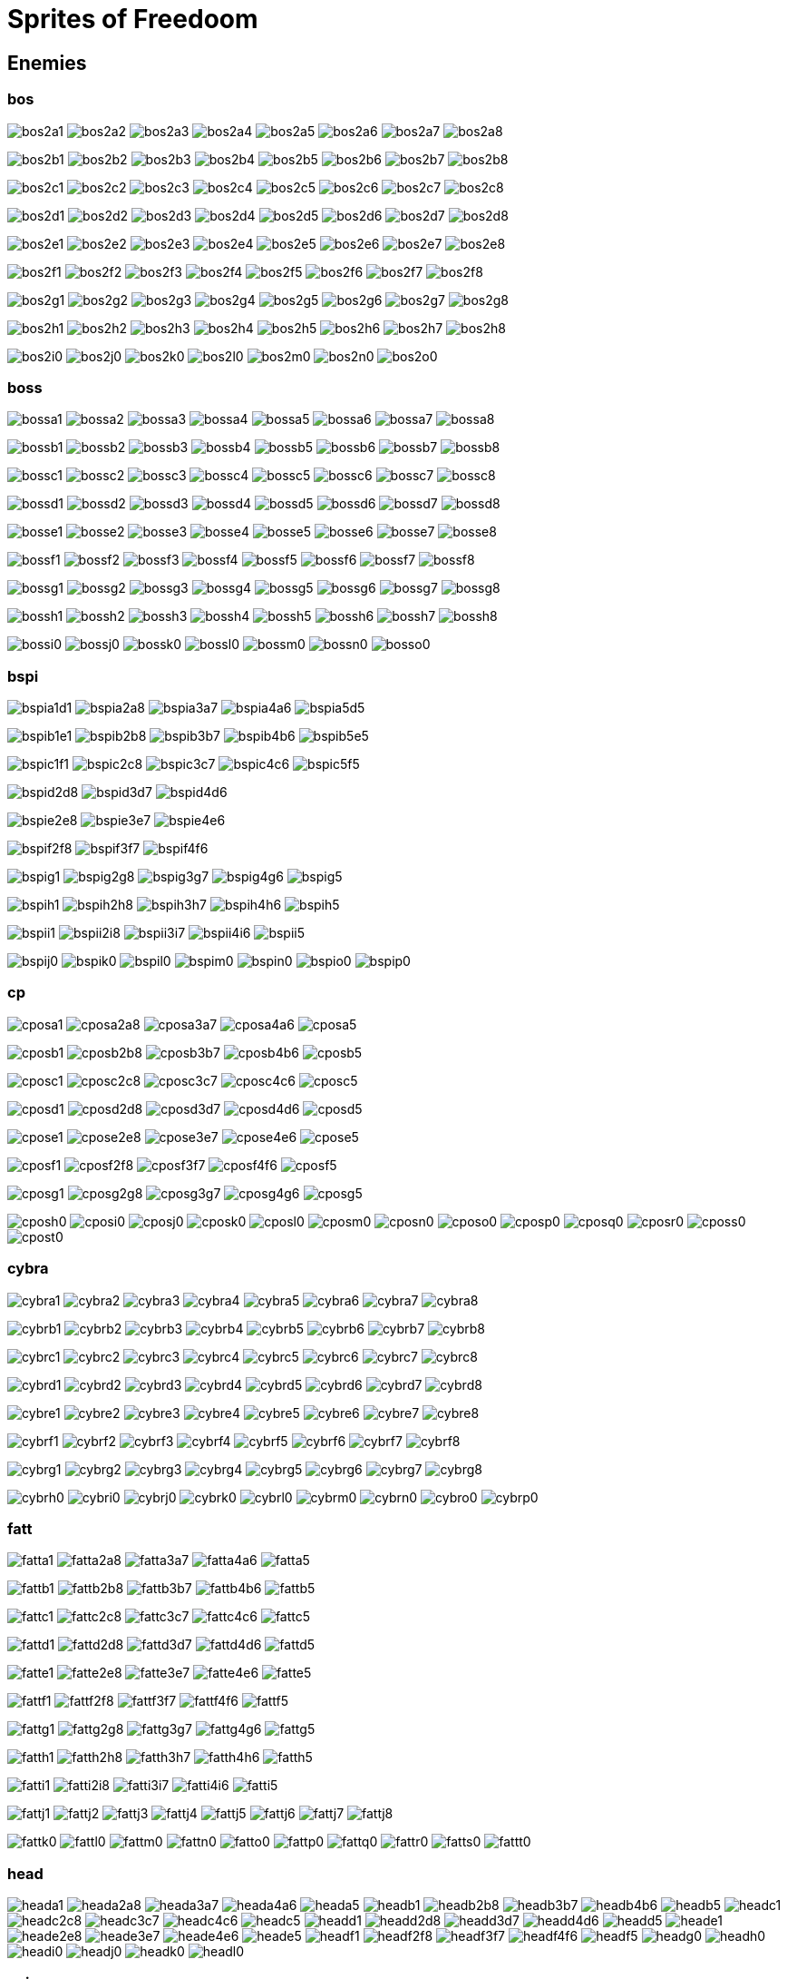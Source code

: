 = Sprites of Freedoom

== Enemies


=== bos

image:sprites/bos2a1.png[title="bos2a1"]
image:sprites/bos2a2.png[title="bos2a2"]
image:sprites/bos2a3.png[title="bos2a3"]
image:sprites/bos2a4.png[title="bos2a4"]
image:sprites/bos2a5.png[title="bos2a5"]
image:sprites/bos2a6.png[title="bos2a6"]
image:sprites/bos2a7.png[title="bos2a7"]
image:sprites/bos2a8.png[title="bos2a8"]

image:sprites/bos2b1.png[title="bos2b1"]
image:sprites/bos2b2.png[title="bos2b2"]
image:sprites/bos2b3.png[title="bos2b3"]
image:sprites/bos2b4.png[title="bos2b4"]
image:sprites/bos2b5.png[title="bos2b5"]
image:sprites/bos2b6.png[title="bos2b6"]
image:sprites/bos2b7.png[title="bos2b7"]
image:sprites/bos2b8.png[title="bos2b8"]

image:sprites/bos2c1.png[title="bos2c1"]
image:sprites/bos2c2.png[title="bos2c2"]
image:sprites/bos2c3.png[title="bos2c3"]
image:sprites/bos2c4.png[title="bos2c4"]
image:sprites/bos2c5.png[title="bos2c5"]
image:sprites/bos2c6.png[title="bos2c6"]
image:sprites/bos2c7.png[title="bos2c7"]
image:sprites/bos2c8.png[title="bos2c8"]

image:sprites/bos2d1.png[title="bos2d1"]
image:sprites/bos2d2.png[title="bos2d2"]
image:sprites/bos2d3.png[title="bos2d3"]
image:sprites/bos2d4.png[title="bos2d4"]
image:sprites/bos2d5.png[title="bos2d5"]
image:sprites/bos2d6.png[title="bos2d6"]
image:sprites/bos2d7.png[title="bos2d7"]
image:sprites/bos2d8.png[title="bos2d8"]

image:sprites/bos2e1.png[title="bos2e1"]
image:sprites/bos2e2.png[title="bos2e2"]
image:sprites/bos2e3.png[title="bos2e3"]
image:sprites/bos2e4.png[title="bos2e4"]
image:sprites/bos2e5.png[title="bos2e5"]
image:sprites/bos2e6.png[title="bos2e6"]
image:sprites/bos2e7.png[title="bos2e7"]
image:sprites/bos2e8.png[title="bos2e8"]

image:sprites/bos2f1.png[title="bos2f1"]
image:sprites/bos2f2.png[title="bos2f2"]
image:sprites/bos2f3.png[title="bos2f3"]
image:sprites/bos2f4.png[title="bos2f4"]
image:sprites/bos2f5.png[title="bos2f5"]
image:sprites/bos2f6.png[title="bos2f6"]
image:sprites/bos2f7.png[title="bos2f7"]
image:sprites/bos2f8.png[title="bos2f8"]

image:sprites/bos2g1.png[title="bos2g1"]
image:sprites/bos2g2.png[title="bos2g2"]
image:sprites/bos2g3.png[title="bos2g3"]
image:sprites/bos2g4.png[title="bos2g4"]
image:sprites/bos2g5.png[title="bos2g5"]
image:sprites/bos2g6.png[title="bos2g6"]
image:sprites/bos2g7.png[title="bos2g7"]
image:sprites/bos2g8.png[title="bos2g8"]

image:sprites/bos2h1.png[title="bos2h1"]
image:sprites/bos2h2.png[title="bos2h2"]
image:sprites/bos2h3.png[title="bos2h3"]
image:sprites/bos2h4.png[title="bos2h4"]
image:sprites/bos2h5.png[title="bos2h5"]
image:sprites/bos2h6.png[title="bos2h6"]
image:sprites/bos2h7.png[title="bos2h7"]
image:sprites/bos2h8.png[title="bos2h8"]

image:sprites/bos2i0.png[title="bos2i0"]
image:sprites/bos2j0.png[title="bos2j0"]
image:sprites/bos2k0.png[title="bos2k0"]
image:sprites/bos2l0.png[title="bos2l0"]
image:sprites/bos2m0.png[title="bos2m0"]
image:sprites/bos2n0.png[title="bos2n0"]
image:sprites/bos2o0.png[title="bos2o0"]

=== boss

image:sprites/bossa1.png[title="bossa1"]
image:sprites/bossa2.png[title="bossa2"]
image:sprites/bossa3.png[title="bossa3"]
image:sprites/bossa4.png[title="bossa4"]
image:sprites/bossa5.png[title="bossa5"]
image:sprites/bossa6.png[title="bossa6"]
image:sprites/bossa7.png[title="bossa7"]
image:sprites/bossa8.png[title="bossa8"]

image:sprites/bossb1.png[title="bossb1"]
image:sprites/bossb2.png[title="bossb2"]
image:sprites/bossb3.png[title="bossb3"]
image:sprites/bossb4.png[title="bossb4"]
image:sprites/bossb5.png[title="bossb5"]
image:sprites/bossb6.png[title="bossb6"]
image:sprites/bossb7.png[title="bossb7"]
image:sprites/bossb8.png[title="bossb8"]

image:sprites/bossc1.png[title="bossc1"]
image:sprites/bossc2.png[title="bossc2"]
image:sprites/bossc3.png[title="bossc3"]
image:sprites/bossc4.png[title="bossc4"]
image:sprites/bossc5.png[title="bossc5"]
image:sprites/bossc6.png[title="bossc6"]
image:sprites/bossc7.png[title="bossc7"]
image:sprites/bossc8.png[title="bossc8"]

image:sprites/bossd1.png[title="bossd1"]
image:sprites/bossd2.png[title="bossd2"]
image:sprites/bossd3.png[title="bossd3"]
image:sprites/bossd4.png[title="bossd4"]
image:sprites/bossd5.png[title="bossd5"]
image:sprites/bossd6.png[title="bossd6"]
image:sprites/bossd7.png[title="bossd7"]
image:sprites/bossd8.png[title="bossd8"]

image:sprites/bosse1.png[title="bosse1"]
image:sprites/bosse2.png[title="bosse2"]
image:sprites/bosse3.png[title="bosse3"]
image:sprites/bosse4.png[title="bosse4"]
image:sprites/bosse5.png[title="bosse5"]
image:sprites/bosse6.png[title="bosse6"]
image:sprites/bosse7.png[title="bosse7"]
image:sprites/bosse8.png[title="bosse8"]

image:sprites/bossf1.png[title="bossf1"]
image:sprites/bossf2.png[title="bossf2"]
image:sprites/bossf3.png[title="bossf3"]
image:sprites/bossf4.png[title="bossf4"]
image:sprites/bossf5.png[title="bossf5"]
image:sprites/bossf6.png[title="bossf6"]
image:sprites/bossf7.png[title="bossf7"]
image:sprites/bossf8.png[title="bossf8"]

image:sprites/bossg1.png[title="bossg1"]
image:sprites/bossg2.png[title="bossg2"]
image:sprites/bossg3.png[title="bossg3"]
image:sprites/bossg4.png[title="bossg4"]
image:sprites/bossg5.png[title="bossg5"]
image:sprites/bossg6.png[title="bossg6"]
image:sprites/bossg7.png[title="bossg7"]
image:sprites/bossg8.png[title="bossg8"]

image:sprites/bossh1.png[title="bossh1"]
image:sprites/bossh2.png[title="bossh2"]
image:sprites/bossh3.png[title="bossh3"]
image:sprites/bossh4.png[title="bossh4"]
image:sprites/bossh5.png[title="bossh5"]
image:sprites/bossh6.png[title="bossh6"]
image:sprites/bossh7.png[title="bossh7"]
image:sprites/bossh8.png[title="bossh8"]

image:sprites/bossi0.png[title="bossi0"]
image:sprites/bossj0.png[title="bossj0"]
image:sprites/bossk0.png[title="bossk0"]
image:sprites/bossl0.png[title="bossl0"]
image:sprites/bossm0.png[title="bossm0"]
image:sprites/bossn0.png[title="bossn0"]
image:sprites/bosso0.png[title="bosso0"]


=== bspi

image:sprites/bspia1d1.png[title="bspia1d1"]
image:sprites/bspia2a8.png[title="bspia2a8"]
image:sprites/bspia3a7.png[title="bspia3a7"]
image:sprites/bspia4a6.png[title="bspia4a6"]
image:sprites/bspia5d5.png[title="bspia5d5"]

image:sprites/bspib1e1.png[title="bspib1e1"]
image:sprites/bspib2b8.png[title="bspib2b8"]
image:sprites/bspib3b7.png[title="bspib3b7"]
image:sprites/bspib4b6.png[title="bspib4b6"]
image:sprites/bspib5e5.png[title="bspib5e5"]

image:sprites/bspic1f1.png[title="bspic1f1"]
image:sprites/bspic2c8.png[title="bspic2c8"]
image:sprites/bspic3c7.png[title="bspic3c7"]
image:sprites/bspic4c6.png[title="bspic4c6"]
image:sprites/bspic5f5.png[title="bspic5f5"]

image:sprites/bspid2d8.png[title="bspid2d8"]
image:sprites/bspid3d7.png[title="bspid3d7"]
image:sprites/bspid4d6.png[title="bspid4d6"]

image:sprites/bspie2e8.png[title="bspie2e8"]
image:sprites/bspie3e7.png[title="bspie3e7"]
image:sprites/bspie4e6.png[title="bspie4e6"]

image:sprites/bspif2f8.png[title="bspif2f8"]
image:sprites/bspif3f7.png[title="bspif3f7"]
image:sprites/bspif4f6.png[title="bspif4f6"]

image:sprites/bspig1.png[title="bspig1"]
image:sprites/bspig2g8.png[title="bspig2g8"]
image:sprites/bspig3g7.png[title="bspig3g7"]
image:sprites/bspig4g6.png[title="bspig4g6"]
image:sprites/bspig5.png[title="bspig5"]

image:sprites/bspih1.png[title="bspih1"]
image:sprites/bspih2h8.png[title="bspih2h8"]
image:sprites/bspih3h7.png[title="bspih3h7"]
image:sprites/bspih4h6.png[title="bspih4h6"]
image:sprites/bspih5.png[title="bspih5"]

image:sprites/bspii1.png[title="bspii1"]
image:sprites/bspii2i8.png[title="bspii2i8"]
image:sprites/bspii3i7.png[title="bspii3i7"]
image:sprites/bspii4i6.png[title="bspii4i6"]
image:sprites/bspii5.png[title="bspii5"]

image:sprites/bspij0.png[title="bspij0"]
image:sprites/bspik0.png[title="bspik0"]
image:sprites/bspil0.png[title="bspil0"]
image:sprites/bspim0.png[title="bspim0"]
image:sprites/bspin0.png[title="bspin0"]
image:sprites/bspio0.png[title="bspio0"]
image:sprites/bspip0.png[title="bspip0"]


=== cp

image:sprites/cposa1.png[title="cposa1"]
image:sprites/cposa2a8.png[title="cposa2a8"]
image:sprites/cposa3a7.png[title="cposa3a7"]
image:sprites/cposa4a6.png[title="cposa4a6"]
image:sprites/cposa5.png[title="cposa5"]

image:sprites/cposb1.png[title="cposb1"]
image:sprites/cposb2b8.png[title="cposb2b8"]
image:sprites/cposb3b7.png[title="cposb3b7"]
image:sprites/cposb4b6.png[title="cposb4b6"]
image:sprites/cposb5.png[title="cposb5"]

image:sprites/cposc1.png[title="cposc1"]
image:sprites/cposc2c8.png[title="cposc2c8"]
image:sprites/cposc3c7.png[title="cposc3c7"]
image:sprites/cposc4c6.png[title="cposc4c6"]
image:sprites/cposc5.png[title="cposc5"]

image:sprites/cposd1.png[title="cposd1"]
image:sprites/cposd2d8.png[title="cposd2d8"]
image:sprites/cposd3d7.png[title="cposd3d7"]
image:sprites/cposd4d6.png[title="cposd4d6"]
image:sprites/cposd5.png[title="cposd5"]

image:sprites/cpose1.png[title="cpose1"]
image:sprites/cpose2e8.png[title="cpose2e8"]
image:sprites/cpose3e7.png[title="cpose3e7"]
image:sprites/cpose4e6.png[title="cpose4e6"]
image:sprites/cpose5.png[title="cpose5"]

image:sprites/cposf1.png[title="cposf1"]
image:sprites/cposf2f8.png[title="cposf2f8"]
image:sprites/cposf3f7.png[title="cposf3f7"]
image:sprites/cposf4f6.png[title="cposf4f6"]
image:sprites/cposf5.png[title="cposf5"]

image:sprites/cposg1.png[title="cposg1"]
image:sprites/cposg2g8.png[title="cposg2g8"]
image:sprites/cposg3g7.png[title="cposg3g7"]
image:sprites/cposg4g6.png[title="cposg4g6"]
image:sprites/cposg5.png[title="cposg5"]

image:sprites/cposh0.png[title="cposh0"]
image:sprites/cposi0.png[title="cposi0"]
image:sprites/cposj0.png[title="cposj0"]
image:sprites/cposk0.png[title="cposk0"]
image:sprites/cposl0.png[title="cposl0"]
image:sprites/cposm0.png[title="cposm0"]
image:sprites/cposn0.png[title="cposn0"]
image:sprites/cposo0.png[title="cposo0"]
image:sprites/cposp0.png[title="cposp0"]
image:sprites/cposq0.png[title="cposq0"]
image:sprites/cposr0.png[title="cposr0"]
image:sprites/cposs0.png[title="cposs0"]
image:sprites/cpost0.png[title="cpost0"]

=== cybra

image:sprites/cybra1.png[title="cybra1"]
image:sprites/cybra2.png[title="cybra2"]
image:sprites/cybra3.png[title="cybra3"]
image:sprites/cybra4.png[title="cybra4"]
image:sprites/cybra5.png[title="cybra5"]
image:sprites/cybra6.png[title="cybra6"]
image:sprites/cybra7.png[title="cybra7"]
image:sprites/cybra8.png[title="cybra8"]

image:sprites/cybrb1.png[title="cybrb1"]
image:sprites/cybrb2.png[title="cybrb2"]
image:sprites/cybrb3.png[title="cybrb3"]
image:sprites/cybrb4.png[title="cybrb4"]
image:sprites/cybrb5.png[title="cybrb5"]
image:sprites/cybrb6.png[title="cybrb6"]
image:sprites/cybrb7.png[title="cybrb7"]
image:sprites/cybrb8.png[title="cybrb8"]

image:sprites/cybrc1.png[title="cybrc1"]
image:sprites/cybrc2.png[title="cybrc2"]
image:sprites/cybrc3.png[title="cybrc3"]
image:sprites/cybrc4.png[title="cybrc4"]
image:sprites/cybrc5.png[title="cybrc5"]
image:sprites/cybrc6.png[title="cybrc6"]
image:sprites/cybrc7.png[title="cybrc7"]
image:sprites/cybrc8.png[title="cybrc8"]

image:sprites/cybrd1.png[title="cybrd1"]
image:sprites/cybrd2.png[title="cybrd2"]
image:sprites/cybrd3.png[title="cybrd3"]
image:sprites/cybrd4.png[title="cybrd4"]
image:sprites/cybrd5.png[title="cybrd5"]
image:sprites/cybrd6.png[title="cybrd6"]
image:sprites/cybrd7.png[title="cybrd7"]
image:sprites/cybrd8.png[title="cybrd8"]

image:sprites/cybre1.png[title="cybre1"]
image:sprites/cybre2.png[title="cybre2"]
image:sprites/cybre3.png[title="cybre3"]
image:sprites/cybre4.png[title="cybre4"]
image:sprites/cybre5.png[title="cybre5"]
image:sprites/cybre6.png[title="cybre6"]
image:sprites/cybre7.png[title="cybre7"]
image:sprites/cybre8.png[title="cybre8"]

image:sprites/cybrf1.png[title="cybrf1"]
image:sprites/cybrf2.png[title="cybrf2"]
image:sprites/cybrf3.png[title="cybrf3"]
image:sprites/cybrf4.png[title="cybrf4"]
image:sprites/cybrf5.png[title="cybrf5"]
image:sprites/cybrf6.png[title="cybrf6"]
image:sprites/cybrf7.png[title="cybrf7"]
image:sprites/cybrf8.png[title="cybrf8"]

image:sprites/cybrg1.png[title="cybrg1"]
image:sprites/cybrg2.png[title="cybrg2"]
image:sprites/cybrg3.png[title="cybrg3"]
image:sprites/cybrg4.png[title="cybrg4"]
image:sprites/cybrg5.png[title="cybrg5"]
image:sprites/cybrg6.png[title="cybrg6"]
image:sprites/cybrg7.png[title="cybrg7"]
image:sprites/cybrg8.png[title="cybrg8"]

image:sprites/cybrh0.png[title="cybrh0"]
image:sprites/cybri0.png[title="cybri0"]
image:sprites/cybrj0.png[title="cybrj0"]
image:sprites/cybrk0.png[title="cybrk0"]
image:sprites/cybrl0.png[title="cybrl0"]
image:sprites/cybrm0.png[title="cybrm0"]
image:sprites/cybrn0.png[title="cybrn0"]
image:sprites/cybro0.png[title="cybro0"]
image:sprites/cybrp0.png[title="cybrp0"]


=== fatt

image:sprites/fatta1.png[title="fatta1"]
image:sprites/fatta2a8.png[title="fatta2a8"]
image:sprites/fatta3a7.png[title="fatta3a7"]
image:sprites/fatta4a6.png[title="fatta4a6"]
image:sprites/fatta5.png[title="fatta5"]

image:sprites/fattb1.png[title="fattb1"]
image:sprites/fattb2b8.png[title="fattb2b8"]
image:sprites/fattb3b7.png[title="fattb3b7"]
image:sprites/fattb4b6.png[title="fattb4b6"]
image:sprites/fattb5.png[title="fattb5"]

image:sprites/fattc1.png[title="fattc1"]
image:sprites/fattc2c8.png[title="fattc2c8"]
image:sprites/fattc3c7.png[title="fattc3c7"]
image:sprites/fattc4c6.png[title="fattc4c6"]
image:sprites/fattc5.png[title="fattc5"]

image:sprites/fattd1.png[title="fattd1"]
image:sprites/fattd2d8.png[title="fattd2d8"]
image:sprites/fattd3d7.png[title="fattd3d7"]
image:sprites/fattd4d6.png[title="fattd4d6"]
image:sprites/fattd5.png[title="fattd5"]

image:sprites/fatte1.png[title="fatte1"]
image:sprites/fatte2e8.png[title="fatte2e8"]
image:sprites/fatte3e7.png[title="fatte3e7"]
image:sprites/fatte4e6.png[title="fatte4e6"]
image:sprites/fatte5.png[title="fatte5"]

image:sprites/fattf1.png[title="fattf1"]
image:sprites/fattf2f8.png[title="fattf2f8"]
image:sprites/fattf3f7.png[title="fattf3f7"]
image:sprites/fattf4f6.png[title="fattf4f6"]
image:sprites/fattf5.png[title="fattf5"]

image:sprites/fattg1.png[title="fattg1"]
image:sprites/fattg2g8.png[title="fattg2g8"]
image:sprites/fattg3g7.png[title="fattg3g7"]
image:sprites/fattg4g6.png[title="fattg4g6"]
image:sprites/fattg5.png[title="fattg5"]

image:sprites/fatth1.png[title="fatth1"]
image:sprites/fatth2h8.png[title="fatth2h8"]
image:sprites/fatth3h7.png[title="fatth3h7"]
image:sprites/fatth4h6.png[title="fatth4h6"]
image:sprites/fatth5.png[title="fatth5"]

image:sprites/fatti1.png[title="fatti1"]
image:sprites/fatti2i8.png[title="fatti2i8"]
image:sprites/fatti3i7.png[title="fatti3i7"]
image:sprites/fatti4i6.png[title="fatti4i6"]
image:sprites/fatti5.png[title="fatti5"]

image:sprites/fattj1.png[title="fattj1"]
image:sprites/fattj2.png[title="fattj2"]
image:sprites/fattj3.png[title="fattj3"]
image:sprites/fattj4.png[title="fattj4"]
image:sprites/fattj5.png[title="fattj5"]
image:sprites/fattj6.png[title="fattj6"]
image:sprites/fattj7.png[title="fattj7"]
image:sprites/fattj8.png[title="fattj8"]

image:sprites/fattk0.png[title="fattk0"]
image:sprites/fattl0.png[title="fattl0"]
image:sprites/fattm0.png[title="fattm0"]
image:sprites/fattn0.png[title="fattn0"]
image:sprites/fatto0.png[title="fatto0"]
image:sprites/fattp0.png[title="fattp0"]
image:sprites/fattq0.png[title="fattq0"]
image:sprites/fattr0.png[title="fattr0"]
image:sprites/fatts0.png[title="fatts0"]
image:sprites/fattt0.png[title="fattt0"]

=== head

image:sprites/heada1.png[title="heada1"]
image:sprites/heada2a8.png[title="heada2a8"]
image:sprites/heada3a7.png[title="heada3a7"]
image:sprites/heada4a6.png[title="heada4a6"]
image:sprites/heada5.png[title="heada5"]
image:sprites/headb1.png[title="headb1"]
image:sprites/headb2b8.png[title="headb2b8"]
image:sprites/headb3b7.png[title="headb3b7"]
image:sprites/headb4b6.png[title="headb4b6"]
image:sprites/headb5.png[title="headb5"]
image:sprites/headc1.png[title="headc1"]
image:sprites/headc2c8.png[title="headc2c8"]
image:sprites/headc3c7.png[title="headc3c7"]
image:sprites/headc4c6.png[title="headc4c6"]
image:sprites/headc5.png[title="headc5"]
image:sprites/headd1.png[title="headd1"]
image:sprites/headd2d8.png[title="headd2d8"]
image:sprites/headd3d7.png[title="headd3d7"]
image:sprites/headd4d6.png[title="headd4d6"]
image:sprites/headd5.png[title="headd5"]
image:sprites/heade1.png[title="heade1"]
image:sprites/heade2e8.png[title="heade2e8"]
image:sprites/heade3e7.png[title="heade3e7"]
image:sprites/heade4e6.png[title="heade4e6"]
image:sprites/heade5.png[title="heade5"]
image:sprites/headf1.png[title="headf1"]
image:sprites/headf2f8.png[title="headf2f8"]
image:sprites/headf3f7.png[title="headf3f7"]
image:sprites/headf4f6.png[title="headf4f6"]
image:sprites/headf5.png[title="headf5"]
image:sprites/headg0.png[title="headg0"]
image:sprites/headh0.png[title="headh0"]
image:sprites/headi0.png[title="headi0"]
image:sprites/headj0.png[title="headj0"]
image:sprites/headk0.png[title="headk0"]
image:sprites/headl0.png[title="headl0"]


=== pain

image:sprites/paina1.png[title="paina1"]
image:sprites/paina2a8.png[title="paina2a8"]
image:sprites/paina3a7.png[title="paina3a7"]
image:sprites/paina4a6.png[title="paina4a6"]
image:sprites/paina5.png[title="paina5"]

image:sprites/painb1.png[title="painb1"]
image:sprites/painb2b8.png[title="painb2b8"]
image:sprites/painb3b7.png[title="painb3b7"]
image:sprites/painb4b6.png[title="painb4b6"]
image:sprites/painb5.png[title="painb5"]

image:sprites/painc1.png[title="painc1"]
image:sprites/painc2c8.png[title="painc2c8"]
image:sprites/painc3c7.png[title="painc3c7"]
image:sprites/painc4c6.png[title="painc4c6"]
image:sprites/painc5.png[title="painc5"]

image:sprites/paind1.png[title="paind1"]
image:sprites/paind2d8.png[title="paind2d8"]
image:sprites/paind3d7.png[title="paind3d7"]
image:sprites/paind4d6.png[title="paind4d6"]
image:sprites/paind5.png[title="paind5"]

image:sprites/paine1.png[title="paine1"]
image:sprites/paine2e8.png[title="paine2e8"]
image:sprites/paine3e7.png[title="paine3e7"]
image:sprites/paine4e6.png[title="paine4e6"]
image:sprites/paine5.png[title="paine5"]

image:sprites/painf1.png[title="painf1"]
image:sprites/painf2f8.png[title="painf2f8"]
image:sprites/painf3f7.png[title="painf3f7"]
image:sprites/painf4f6.png[title="painf4f6"]
image:sprites/painf5.png[title="painf5"]

image:sprites/paing1.png[title="paing1"]
image:sprites/paing2g8.png[title="paing2g8"]
image:sprites/paing3g7.png[title="paing3g7"]
image:sprites/paing4g6.png[title="paing4g6"]
image:sprites/paing5.png[title="paing5"]

image:sprites/painh0.png[title="painh0"]
image:sprites/paini0.png[title="paini0"]
image:sprites/painj0.png[title="painj0"]
image:sprites/paink0.png[title="paink0"]
image:sprites/painl0.png[title="painl0"]
image:sprites/painm0.png[title="painm0"]

=== play

image:sprites/playa1.png[title="playa1"]
image:sprites/playa2a8.png[title="playa2a8"]
image:sprites/playa3a7.png[title="playa3a7"]
image:sprites/playa4a6.png[title="playa4a6"]
image:sprites/playa5.png[title="playa5"]

image:sprites/playb1.png[title="playb1"]
image:sprites/playb2b8.png[title="playb2b8"]
image:sprites/playb3b7.png[title="playb3b7"]
image:sprites/playb4b6.png[title="playb4b6"]
image:sprites/playb5.png[title="playb5"]

image:sprites/playc1.png[title="playc1"]
image:sprites/playc2c8.png[title="playc2c8"]
image:sprites/playc3c7.png[title="playc3c7"]
image:sprites/playc4c6.png[title="playc4c6"]
image:sprites/playc5.png[title="playc5"]

image:sprites/playd1.png[title="playd1"]
image:sprites/playd2d8.png[title="playd2d8"]
image:sprites/playd3d7.png[title="playd3d7"]
image:sprites/playd4d6.png[title="playd4d6"]
image:sprites/playd5.png[title="playd5"]

image:sprites/playe1.png[title="playe1"]
image:sprites/playe2e8.png[title="playe2e8"]
image:sprites/playe3e7.png[title="playe3e7"]
image:sprites/playe4e6.png[title="playe4e6"]
image:sprites/playe5.png[title="playe5"]

image:sprites/playf1.png[title="playf1"]
image:sprites/playf2f8.png[title="playf2f8"]
image:sprites/playf3f7.png[title="playf3f7"]
image:sprites/playf4f6.png[title="playf4f6"]
image:sprites/playf5.png[title="playf5"]

image:sprites/playg1.png[title="playg1"]
image:sprites/playg2g8.png[title="playg2g8"]
image:sprites/playg3g7.png[title="playg3g7"]
image:sprites/playg4g6.png[title="playg4g6"]
image:sprites/playg5.png[title="playg5"]

image:sprites/playh0.png[title="playh0"]
image:sprites/playi0.png[title="playi0"]
image:sprites/playj0.png[title="playj0"]
image:sprites/playk0.png[title="playk0"]
image:sprites/playl0.png[title="playl0"]
image:sprites/playm0.png[title="playm0"]
image:sprites/playn0.png[title="playn0"]
image:sprites/playo0.png[title="playo0"]
image:sprites/playp0.png[title="playp0"]
image:sprites/playq0.png[title="playq0"]
image:sprites/playr0.png[title="playr0"]
image:sprites/plays0.png[title="plays0"]
image:sprites/playt0.png[title="playt0"]
image:sprites/playu0.png[title="playu0"]
image:sprites/playv0.png[title="playv0"]
image:sprites/playw0.png[title="playw0"]

=== poss

image:sprites/possa1.png[title="possa1"]
image:sprites/possa2a8.png[title="possa2a8"]
image:sprites/possa3a7.png[title="possa3a7"]
image:sprites/possa4a6.png[title="possa4a6"]
image:sprites/possa5.png[title="possa5"]

image:sprites/possb1.png[title="possb1"]
image:sprites/possb2b8.png[title="possb2b8"]
image:sprites/possb3b7.png[title="possb3b7"]
image:sprites/possb4b6.png[title="possb4b6"]
image:sprites/possb5.png[title="possb5"]

image:sprites/possc1.png[title="possc1"]
image:sprites/possc2c8.png[title="possc2c8"]
image:sprites/possc3c7.png[title="possc3c7"]
image:sprites/possc4c6.png[title="possc4c6"]
image:sprites/possc5.png[title="possc5"]

image:sprites/possd1.png[title="possd1"]
image:sprites/possd2d8.png[title="possd2d8"]
image:sprites/possd3d7.png[title="possd3d7"]
image:sprites/possd4d6.png[title="possd4d6"]
image:sprites/possd5.png[title="possd5"]

image:sprites/posse1.png[title="posse1"]
image:sprites/posse2e8.png[title="posse2e8"]
image:sprites/posse3e7.png[title="posse3e7"]
image:sprites/posse4e6.png[title="posse4e6"]
image:sprites/posse5.png[title="posse5"]

image:sprites/possf1.png[title="possf1"]
image:sprites/possf2f8.png[title="possf2f8"]
image:sprites/possf3f7.png[title="possf3f7"]
image:sprites/possf4f6.png[title="possf4f6"]
image:sprites/possf5.png[title="possf5"]

image:sprites/possg1.png[title="possg1"]
image:sprites/possg2g8.png[title="possg2g8"]
image:sprites/possg3g7.png[title="possg3g7"]
image:sprites/possg4g6.png[title="possg4g6"]
image:sprites/possg5.png[title="possg5"]

image:sprites/possh0.png[title="possh0"]
image:sprites/possi0.png[title="possi0"]
image:sprites/possj0.png[title="possj0"]
image:sprites/possk0.png[title="possk0"]
image:sprites/possl0.png[title="possl0"]
image:sprites/possm0.png[title="possm0"]
image:sprites/possn0.png[title="possn0"]
image:sprites/posso0.png[title="posso0"]
image:sprites/possp0.png[title="possp0"]
image:sprites/possq0.png[title="possq0"]
image:sprites/possr0.png[title="possr0"]
image:sprites/posss0.png[title="posss0"]
image:sprites/posst0.png[title="posst0"]
image:sprites/possu0.png[title="possu0"]

=== sar

image:sprites/sarga1.png[title="sarga1"]
image:sprites/sarga2a8.png[title="sarga2a8"]
image:sprites/sarga3a7.png[title="sarga3a7"]
image:sprites/sarga4a6.png[title="sarga4a6"]
image:sprites/sarga5.png[title="sarga5"]
image:sprites/sargb1.png[title="sargb1"]
image:sprites/sargb2b8.png[title="sargb2b8"]
image:sprites/sargb3b7.png[title="sargb3b7"]
image:sprites/sargb4b6.png[title="sargb4b6"]
image:sprites/sargb5.png[title="sargb5"]
image:sprites/sargc1.png[title="sargc1"]
image:sprites/sargc2c8.png[title="sargc2c8"]
image:sprites/sargc3c7.png[title="sargc3c7"]
image:sprites/sargc4c6.png[title="sargc4c6"]
image:sprites/sargc5.png[title="sargc5"]
image:sprites/sargd1.png[title="sargd1"]
image:sprites/sargd2d8.png[title="sargd2d8"]
image:sprites/sargd3d7.png[title="sargd3d7"]
image:sprites/sargd4d6.png[title="sargd4d6"]
image:sprites/sargd5.png[title="sargd5"]
image:sprites/sarge1.png[title="sarge1"]
image:sprites/sarge2.png[title="sarge2"]
image:sprites/sarge3.png[title="sarge3"]
image:sprites/sarge4.png[title="sarge4"]
image:sprites/sarge5.png[title="sarge5"]
image:sprites/sarge6.png[title="sarge6"]
image:sprites/sarge7.png[title="sarge7"]
image:sprites/sarge8.png[title="sarge8"]
image:sprites/sargf1.png[title="sargf1"]
image:sprites/sargf2.png[title="sargf2"]
image:sprites/sargf3.png[title="sargf3"]
image:sprites/sargf4.png[title="sargf4"]
image:sprites/sargf5.png[title="sargf5"]
image:sprites/sargf6.png[title="sargf6"]
image:sprites/sargf7.png[title="sargf7"]
image:sprites/sargf8.png[title="sargf8"]
image:sprites/sargg1.png[title="sargg1"]
image:sprites/sargg2.png[title="sargg2"]
image:sprites/sargg3.png[title="sargg3"]
image:sprites/sargg4.png[title="sargg4"]
image:sprites/sargg5.png[title="sargg5"]
image:sprites/sargg6.png[title="sargg6"]
image:sprites/sargg7.png[title="sargg7"]
image:sprites/sargg8.png[title="sargg8"]
image:sprites/sargh1.png[title="sargh1"]
image:sprites/sargh2.png[title="sargh2"]
image:sprites/sargh3.png[title="sargh3"]
image:sprites/sargh4.png[title="sargh4"]
image:sprites/sargh5.png[title="sargh5"]
image:sprites/sargh6.png[title="sargh6"]
image:sprites/sargh7.png[title="sargh7"]
image:sprites/sargh8.png[title="sargh8"]
image:sprites/sargi0.png[title="sargi0"]
image:sprites/sargj0.png[title="sargj0"]
image:sprites/sargk0.png[title="sargk0"]
image:sprites/sargl0.png[title="sargl0"]
image:sprites/sargm0.png[title="sargm0"]
image:sprites/sargn0.png[title="sargn0"]

=== skel

image:sprites/skela1d1.png[title="skela1d1"]
image:sprites/skela2d8.png[title="skela2d8"]
image:sprites/skela3d7.png[title="skela3d7"]
image:sprites/skela4d6.png[title="skela4d6"]
image:sprites/skela5d5.png[title="skela5d5"]
image:sprites/skela6d4.png[title="skela6d4"]
image:sprites/skela7d3.png[title="skela7d3"]
image:sprites/skela8d2.png[title="skela8d2"]
image:sprites/skelb1e1.png[title="skelb1e1"]
image:sprites/skelb2e8.png[title="skelb2e8"]
image:sprites/skelb3e7.png[title="skelb3e7"]
image:sprites/skelb4e6.png[title="skelb4e6"]
image:sprites/skelb5e5.png[title="skelb5e5"]
image:sprites/skelb6e4.png[title="skelb6e4"]
image:sprites/skelb7e3.png[title="skelb7e3"]
image:sprites/skelb8e2.png[title="skelb8e2"]
image:sprites/skelc1f1.png[title="skelc1f1"]
image:sprites/skelc2f8.png[title="skelc2f8"]
image:sprites/skelc3f7.png[title="skelc3f7"]
image:sprites/skelc4f6.png[title="skelc4f6"]
image:sprites/skelc5f5.png[title="skelc5f5"]
image:sprites/skelc6f4.png[title="skelc6f4"]
image:sprites/skelc7f3.png[title="skelc7f3"]
image:sprites/skelc8f2.png[title="skelc8f2"]
image:sprites/skelg1.png[title="skelg1"]
image:sprites/skelg2.png[title="skelg2"]
image:sprites/skelg3.png[title="skelg3"]
image:sprites/skelg4.png[title="skelg4"]
image:sprites/skelg5.png[title="skelg5"]
image:sprites/skelg6.png[title="skelg6"]
image:sprites/skelg7.png[title="skelg7"]
image:sprites/skelg8.png[title="skelg8"]
image:sprites/skelh1.png[title="skelh1"]
image:sprites/skelh2.png[title="skelh2"]
image:sprites/skelh3.png[title="skelh3"]
image:sprites/skelh4.png[title="skelh4"]
image:sprites/skelh5.png[title="skelh5"]
image:sprites/skelh6.png[title="skelh6"]
image:sprites/skelh7.png[title="skelh7"]
image:sprites/skelh8.png[title="skelh8"]
image:sprites/skeli1.png[title="skeli1"]
image:sprites/skeli2.png[title="skeli2"]
image:sprites/skeli3.png[title="skeli3"]
image:sprites/skeli4.png[title="skeli4"]
image:sprites/skeli5.png[title="skeli5"]
image:sprites/skeli6.png[title="skeli6"]
image:sprites/skeli7.png[title="skeli7"]
image:sprites/skeli8.png[title="skeli8"]
image:sprites/skelj1.png[title="skelj1"]
image:sprites/skelj2.png[title="skelj2"]
image:sprites/skelj3.png[title="skelj3"]
image:sprites/skelj4.png[title="skelj4"]
image:sprites/skelj5.png[title="skelj5"]
image:sprites/skelj6.png[title="skelj6"]
image:sprites/skelj7.png[title="skelj7"]
image:sprites/skelj8.png[title="skelj8"]
image:sprites/skelk1.png[title="skelk1"]
image:sprites/skelk2.png[title="skelk2"]
image:sprites/skelk3.png[title="skelk3"]
image:sprites/skelk4.png[title="skelk4"]
image:sprites/skelk5.png[title="skelk5"]
image:sprites/skelk6.png[title="skelk6"]
image:sprites/skelk7.png[title="skelk7"]
image:sprites/skelk8.png[title="skelk8"]
image:sprites/skell1.png[title="skell1"]
image:sprites/skell2.png[title="skell2"]
image:sprites/skell3.png[title="skell3"]
image:sprites/skell4.png[title="skell4"]
image:sprites/skell5.png[title="skell5"]
image:sprites/skell6.png[title="skell6"]
image:sprites/skell7.png[title="skell7"]
image:sprites/skell8.png[title="skell8"]
image:sprites/skelm0.png[title="skelm0"]
image:sprites/skeln0.png[title="skeln0"]
image:sprites/skelo0.png[title="skelo0"]
image:sprites/skelp0.png[title="skelp0"]
image:sprites/skelq0.png[title="skelq0"]

=== skul

image:sprites/skula1.png[title="skula1"]
image:sprites/skula5.png[title="skula5"]
image:sprites/skula6a4.png[title="skula6a4"]
image:sprites/skula7a3.png[title="skula7a3"]
image:sprites/skula8a2.png[title="skula8a2"]

image:sprites/skulb1.png[title="skulb1"]
image:sprites/skulb5.png[title="skulb5"]
image:sprites/skulb6b4.png[title="skulb6b4"]
image:sprites/skulb7b3.png[title="skulb7b3"]
image:sprites/skulb8b2.png[title="skulb8b2"]

image:sprites/skulc1.png[title="skulc1"]
image:sprites/skulc5.png[title="skulc5"]
image:sprites/skulc6c4.png[title="skulc6c4"]
image:sprites/skulc7c3.png[title="skulc7c3"]
image:sprites/skulc8c2.png[title="skulc8c2"]

image:sprites/skuld1.png[title="skuld1"]
image:sprites/skuld5.png[title="skuld5"]
image:sprites/skuld6d4.png[title="skuld6d4"]
image:sprites/skuld7d3.png[title="skuld7d3"]
image:sprites/skuld8d2.png[title="skuld8d2"]

image:sprites/skule1.png[title="skule1"]
image:sprites/skule5.png[title="skule5"]
image:sprites/skule6e4.png[title="skule6e4"]
image:sprites/skule7e3.png[title="skule7e3"]
image:sprites/skule8e2.png[title="skule8e2"]

image:sprites/skulf0.png[title="skulf0"]
image:sprites/skulg0.png[title="skulg0"]
image:sprites/skulh0.png[title="skulh0"]
image:sprites/skuli0.png[title="skuli0"]
image:sprites/skulj0.png[title="skulj0"]
image:sprites/skulk0.png[title="skulk0"]

=== spida

image:sprites/spida1.png[title="spida1"]
image:sprites/spida2.png[title="spida2"]
image:sprites/spida3.png[title="spida3"]
image:sprites/spida4.png[title="spida4"]
image:sprites/spida5.png[title="spida5"]
image:sprites/spida6.png[title="spida6"]
image:sprites/spida7.png[title="spida7"]
image:sprites/spida8.png[title="spida8"]
image:sprites/spidb1.png[title="spidb1"]
image:sprites/spidb2.png[title="spidb2"]
image:sprites/spidb3.png[title="spidb3"]
image:sprites/spidb4.png[title="spidb4"]
image:sprites/spidb5.png[title="spidb5"]
image:sprites/spidb6.png[title="spidb6"]
image:sprites/spidb7.png[title="spidb7"]
image:sprites/spidb8.png[title="spidb8"]
image:sprites/spidc1.png[title="spidc1"]
image:sprites/spidc2.png[title="spidc2"]
image:sprites/spidc3.png[title="spidc3"]
image:sprites/spidc4.png[title="spidc4"]
image:sprites/spidc5.png[title="spidc5"]
image:sprites/spidc6.png[title="spidc6"]
image:sprites/spidc7.png[title="spidc7"]
image:sprites/spidc8.png[title="spidc8"]
image:sprites/spidd1.png[title="spidd1"]
image:sprites/spidd2.png[title="spidd2"]
image:sprites/spidd3.png[title="spidd3"]
image:sprites/spidd4.png[title="spidd4"]
image:sprites/spidd5.png[title="spidd5"]
image:sprites/spidd6.png[title="spidd6"]
image:sprites/spidd7.png[title="spidd7"]
image:sprites/spidd8.png[title="spidd8"]
image:sprites/spide1.png[title="spide1"]
image:sprites/spide2.png[title="spide2"]
image:sprites/spide3.png[title="spide3"]
image:sprites/spide4.png[title="spide4"]
image:sprites/spide5.png[title="spide5"]
image:sprites/spide6.png[title="spide6"]
image:sprites/spide7.png[title="spide7"]
image:sprites/spide8.png[title="spide8"]
image:sprites/spidf1.png[title="spidf1"]
image:sprites/spidf2.png[title="spidf2"]
image:sprites/spidf3.png[title="spidf3"]
image:sprites/spidf4.png[title="spidf4"]
image:sprites/spidf5.png[title="spidf5"]
image:sprites/spidf6.png[title="spidf6"]
image:sprites/spidf7.png[title="spidf7"]
image:sprites/spidf8.png[title="spidf8"]
image:sprites/spidg1.png[title="spidg1"]
image:sprites/spidg2.png[title="spidg2"]
image:sprites/spidg3.png[title="spidg3"]
image:sprites/spidg4.png[title="spidg4"]
image:sprites/spidg5.png[title="spidg5"]
image:sprites/spidg6.png[title="spidg6"]
image:sprites/spidg7.png[title="spidg7"]
image:sprites/spidg8.png[title="spidg8"]
image:sprites/spidh1.png[title="spidh1"]
image:sprites/spidh2.png[title="spidh2"]
image:sprites/spidh3.png[title="spidh3"]
image:sprites/spidh4.png[title="spidh4"]
image:sprites/spidh5.png[title="spidh5"]
image:sprites/spidh6.png[title="spidh6"]
image:sprites/spidh7.png[title="spidh7"]
image:sprites/spidh8.png[title="spidh8"]
image:sprites/spidi1.png[title="spidi1"]
image:sprites/spidi2.png[title="spidi2"]
image:sprites/spidi3.png[title="spidi3"]
image:sprites/spidi4.png[title="spidi4"]
image:sprites/spidi5.png[title="spidi5"]
image:sprites/spidi6.png[title="spidi6"]
image:sprites/spidi7.png[title="spidi7"]
image:sprites/spidi8.png[title="spidi8"]
image:sprites/spidj1.png[title="spidj1"]
image:sprites/spidj2.png[title="spidj2"]
image:sprites/spidj3.png[title="spidj3"]
image:sprites/spidj4.png[title="spidj4"]
image:sprites/spidj5.png[title="spidj5"]
image:sprites/spidj6.png[title="spidj6"]
image:sprites/spidj7.png[title="spidj7"]
image:sprites/spidj8.png[title="spidj8"]
image:sprites/spidk0.png[title="spidk0"]
image:sprites/spidl0.png[title="spidl0"]
image:sprites/spidm0.png[title="spidm0"]
image:sprites/spidn0.png[title="spidn0"]
image:sprites/spido0.png[title="spido0"]
image:sprites/spidp0.png[title="spidp0"]
image:sprites/spidq0.png[title="spidq0"]
image:sprites/spidr0.png[title="spidr0"]
image:sprites/spids0.png[title="spids0"]

=== spos

image:sprites/sposa1.png[title="sposa1"]
image:sprites/sposa2a8.png[title="sposa2a8"]
image:sprites/sposa3a7.png[title="sposa3a7"]
image:sprites/sposa4a6.png[title="sposa4a6"]
image:sprites/sposa5.png[title="sposa5"]
image:sprites/sposb1.png[title="sposb1"]
image:sprites/sposb2b8.png[title="sposb2b8"]
image:sprites/sposb3b7.png[title="sposb3b7"]
image:sprites/sposb4b6.png[title="sposb4b6"]
image:sprites/sposb5.png[title="sposb5"]
image:sprites/sposc1.png[title="sposc1"]
image:sprites/sposc2c8.png[title="sposc2c8"]
image:sprites/sposc3c7.png[title="sposc3c7"]
image:sprites/sposc4c6.png[title="sposc4c6"]
image:sprites/sposc5.png[title="sposc5"]
image:sprites/sposd1.png[title="sposd1"]
image:sprites/sposd2d8.png[title="sposd2d8"]
image:sprites/sposd3d7.png[title="sposd3d7"]
image:sprites/sposd4d6.png[title="sposd4d6"]
image:sprites/sposd5.png[title="sposd5"]
image:sprites/spose1.png[title="spose1"]
image:sprites/spose2e8.png[title="spose2e8"]
image:sprites/spose3e7.png[title="spose3e7"]
image:sprites/spose4e6.png[title="spose4e6"]
image:sprites/spose5.png[title="spose5"]
image:sprites/sposf1.png[title="sposf1"]
image:sprites/sposf2f8.png[title="sposf2f8"]
image:sprites/sposf3f7.png[title="sposf3f7"]
image:sprites/sposf4f6.png[title="sposf4f6"]
image:sprites/sposf5.png[title="sposf5"]
image:sprites/sposg1.png[title="sposg1"]
image:sprites/sposg2g8.png[title="sposg2g8"]
image:sprites/sposg3g7.png[title="sposg3g7"]
image:sprites/sposg4g6.png[title="sposg4g6"]
image:sprites/sposg5.png[title="sposg5"]
image:sprites/sposh0.png[title="sposh0"]
image:sprites/sposi0.png[title="sposi0"]
image:sprites/sposj0.png[title="sposj0"]
image:sprites/sposk0.png[title="sposk0"]
image:sprites/sposl0.png[title="sposl0"]
image:sprites/sposm0.png[title="sposm0"]
image:sprites/sposn0.png[title="sposn0"]
image:sprites/sposo0.png[title="sposo0"]
image:sprites/sposp0.png[title="sposp0"]
image:sprites/sposq0.png[title="sposq0"]
image:sprites/sposr0.png[title="sposr0"]
image:sprites/sposs0.png[title="sposs0"]
image:sprites/spost0.png[title="spost0"]
image:sprites/sposu0.png[title="sposu0"]

=== sswv

image:sprites/sswva1.png[title="sswva1"]
image:sprites/sswva2a8.png[title="sswva2a8"]
image:sprites/sswva3a7.png[title="sswva3a7"]
image:sprites/sswva4a6.png[title="sswva4a6"]
image:sprites/sswva5.png[title="sswva5"]

image:sprites/sswvb1.png[title="sswvb1"]
image:sprites/sswvb2b8.png[title="sswvb2b8"]
image:sprites/sswvb3b7.png[title="sswvb3b7"]
image:sprites/sswvb4b6.png[title="sswvb4b6"]
image:sprites/sswvb5.png[title="sswvb5"]

image:sprites/sswvc1.png[title="sswvc1"]
image:sprites/sswvc2c8.png[title="sswvc2c8"]
image:sprites/sswvc3c7.png[title="sswvc3c7"]
image:sprites/sswvc4c6.png[title="sswvc4c6"]
image:sprites/sswvc5.png[title="sswvc5"]

image:sprites/sswvd1.png[title="sswvd1"]
image:sprites/sswvd2d8.png[title="sswvd2d8"]
image:sprites/sswvd3d7.png[title="sswvd3d7"]
image:sprites/sswvd4d6.png[title="sswvd4d6"]
image:sprites/sswvd5.png[title="sswvd5"]

image:sprites/sswve1.png[title="sswve1"]
image:sprites/sswve2e8.png[title="sswve2e8"]
image:sprites/sswve3e7.png[title="sswve3e7"]
image:sprites/sswve4e6.png[title="sswve4e6"]
image:sprites/sswve5.png[title="sswve5"]

image:sprites/sswvf1.png[title="sswvf1"]
image:sprites/sswvf2f8.png[title="sswvf2f8"]
image:sprites/sswvf3f7.png[title="sswvf3f7"]
image:sprites/sswvf4f6.png[title="sswvf4f6"]
image:sprites/sswvf5.png[title="sswvf5"]

image:sprites/sswvg1.png[title="sswvg1"]
image:sprites/sswvg2g8.png[title="sswvg2g8"]
image:sprites/sswvg3g7.png[title="sswvg3g7"]
image:sprites/sswvg4g6.png[title="sswvg4g6"]
image:sprites/sswvg5.png[title="sswvg5"]

image:sprites/sswvh1.png[title="sswvh1"]
image:sprites/sswvh2h8.png[title="sswvh2h8"]
image:sprites/sswvh3h7.png[title="sswvh3h7"]
image:sprites/sswvh4h6.png[title="sswvh4h6"]
image:sprites/sswvh5.png[title="sswvh5"]

image:sprites/sswvi0.png[title="sswvi0"]
image:sprites/sswvj0.png[title="sswvj0"]
image:sprites/sswvk0.png[title="sswvk0"]
image:sprites/sswvl0.png[title="sswvl0"]
image:sprites/sswvm0.png[title="sswvm0"]
image:sprites/sswvn0.png[title="sswvn0"]
image:sprites/sswvo0.png[title="sswvo0"]
image:sprites/sswvp0.png[title="sswvp0"]
image:sprites/sswvq0.png[title="sswvq0"]
image:sprites/sswvr0.png[title="sswvr0"]
image:sprites/sswvs0.png[title="sswvs0"]
image:sprites/sswvt0.png[title="sswvt0"]
image:sprites/sswvu0.png[title="sswvu0"]
image:sprites/sswvv0.png[title="sswvv0"]


=== troo

image:sprites/trooa1.png[title="trooa1"]
image:sprites/trooa2a8.png[title="trooa2a8"]
image:sprites/trooa3a7.png[title="trooa3a7"]
image:sprites/trooa4a6.png[title="trooa4a6"]
image:sprites/trooa5.png[title="trooa5"]

image:sprites/troob1.png[title="troob1"]
image:sprites/troob2b8.png[title="troob2b8"]
image:sprites/troob3b7.png[title="troob3b7"]
image:sprites/troob4b6.png[title="troob4b6"]
image:sprites/troob5.png[title="troob5"]

image:sprites/trooc1.png[title="trooc1"]
image:sprites/trooc2c8.png[title="trooc2c8"]
image:sprites/trooc3c7.png[title="trooc3c7"]
image:sprites/trooc4c6.png[title="trooc4c6"]
image:sprites/trooc5.png[title="trooc5"]

image:sprites/trood1.png[title="trood1"]
image:sprites/trood2d8.png[title="trood2d8"]
image:sprites/trood3d7.png[title="trood3d7"]
image:sprites/trood4d6.png[title="trood4d6"]
image:sprites/trood5.png[title="trood5"]

image:sprites/trooe1.png[title="trooe1"]
image:sprites/trooe2e8.png[title="trooe2e8"]
image:sprites/trooe3e7.png[title="trooe3e7"]
image:sprites/trooe4e6.png[title="trooe4e6"]
image:sprites/trooe5.png[title="trooe5"]

image:sprites/troof1.png[title="troof1"]
image:sprites/troof2f8.png[title="troof2f8"]
image:sprites/troof3f7.png[title="troof3f7"]
image:sprites/troof4f6.png[title="troof4f6"]
image:sprites/troof5.png[title="troof5"]

image:sprites/troog1.png[title="troog1"]
image:sprites/troog2g8.png[title="troog2g8"]
image:sprites/troog3g7.png[title="troog3g7"]
image:sprites/troog4g6.png[title="troog4g6"]
image:sprites/troog5.png[title="troog5"]

image:sprites/trooh1.png[title="trooh1"]
image:sprites/trooh2h8.png[title="trooh2h8"]
image:sprites/trooh3h7.png[title="trooh3h7"]
image:sprites/trooh4h6.png[title="trooh4h6"]
image:sprites/trooh5.png[title="trooh5"]

image:sprites/trooi0.png[title="trooi0"]
image:sprites/trooj0.png[title="trooj0"]
image:sprites/trook0.png[title="trook0"]
image:sprites/trool0.png[title="trool0"]
image:sprites/troom0.png[title="troom0"]
image:sprites/troon0.png[title="troon0"]
image:sprites/trooo0.png[title="trooo0"]
image:sprites/troop0.png[title="troop0"]
image:sprites/trooq0.png[title="trooq0"]
image:sprites/troor0.png[title="troor0"]
image:sprites/troos0.png[title="troos0"]
image:sprites/troot0.png[title="troot0"]
image:sprites/troou0.png[title="troou0"]

=== vile

image:sprites/vile%5B1.png[title="vile[1"]
image:sprites/vile%5B2.png[title="vile[2"]
image:sprites/vile%5B3.png[title="vile[3"]
image:sprites/vile%5B4.png[title="vile[4"]
image:sprites/vile%5B5.png[title="vile[5"]
image:sprites/vile%5B6.png[title="vile[6"]
image:sprites/vile%5B7.png[title="vile[7"]
image:sprites/vile%5B8.png[title="vile[8"]

image:sprites/vile%5D1.png[title="vile\]1"]
image:sprites/vile%5D2.png[title="vile\]2"]
image:sprites/vile%5D3.png[title="vile\]3"]
image:sprites/vile%5D4.png[title="vile\]4"]
image:sprites/vile%5D5.png[title="vile\]5"]
image:sprites/vile%5D6.png[title="vile\]6"]
image:sprites/vile%5D7.png[title="vile\]7"]
image:sprites/vile%5D8.png[title="vile\]8"]

image:sprites/vile%5E1.png[title="vile^1"]
image:sprites/vile%5E2.png[title="vile^2"]
image:sprites/vile%5E3.png[title="vile^3"]
image:sprites/vile%5E4.png[title="vile^4"]
image:sprites/vile%5E5.png[title="vile^5"]
image:sprites/vile%5E6.png[title="vile^6"]
image:sprites/vile%5E7.png[title="vile^7"]
image:sprites/vile%5E8.png[title="vile^8"]

image:sprites/vilea1d1.png[title="vilea1d1"]
image:sprites/vilea2d8.png[title="vilea2d8"]
image:sprites/vilea3d7.png[title="vilea3d7"]
image:sprites/vilea4d6.png[title="vilea4d6"]
image:sprites/vilea5d5.png[title="vilea5d5"]
image:sprites/vilea6d4.png[title="vilea6d4"]
image:sprites/vilea7d3.png[title="vilea7d3"]
image:sprites/vilea8d2.png[title="vilea8d2"]

image:sprites/vileb1e1.png[title="vileb1e1"]
image:sprites/vileb2e8.png[title="vileb2e8"]
image:sprites/vileb3e7.png[title="vileb3e7"]
image:sprites/vileb4e6.png[title="vileb4e6"]
image:sprites/vileb5e5.png[title="vileb5e5"]
image:sprites/vileb6e4.png[title="vileb6e4"]
image:sprites/vileb7e3.png[title="vileb7e3"]
image:sprites/vileb8e2.png[title="vileb8e2"]

image:sprites/vilec1f1.png[title="vilec1f1"]
image:sprites/vilec2f8.png[title="vilec2f8"]
image:sprites/vilec3f7.png[title="vilec3f7"]
image:sprites/vilec4f6.png[title="vilec4f6"]
image:sprites/vilec5f5.png[title="vilec5f5"]
image:sprites/vilec6f4.png[title="vilec6f4"]
image:sprites/vilec7f3.png[title="vilec7f3"]
image:sprites/vilec8f2.png[title="vilec8f2"]

image:sprites/vileg1.png[title="vileg1"]
image:sprites/vileg2.png[title="vileg2"]
image:sprites/vileg3.png[title="vileg3"]
image:sprites/vileg4.png[title="vileg4"]
image:sprites/vileg5.png[title="vileg5"]
image:sprites/vileg6.png[title="vileg6"]
image:sprites/vileg7.png[title="vileg7"]
image:sprites/vileg8.png[title="vileg8"]

image:sprites/vileh1.png[title="vileh1"]
image:sprites/vileh2.png[title="vileh2"]
image:sprites/vileh3.png[title="vileh3"]
image:sprites/vileh4.png[title="vileh4"]
image:sprites/vileh5.png[title="vileh5"]
image:sprites/vileh6.png[title="vileh6"]
image:sprites/vileh7.png[title="vileh7"]
image:sprites/vileh8.png[title="vileh8"]

image:sprites/vilei1.png[title="vilei1"]
image:sprites/vilei2.png[title="vilei2"]
image:sprites/vilei3.png[title="vilei3"]
image:sprites/vilei4.png[title="vilei4"]
image:sprites/vilei5.png[title="vilei5"]
image:sprites/vilei6.png[title="vilei6"]
image:sprites/vilei7.png[title="vilei7"]
image:sprites/vilei8.png[title="vilei8"]

image:sprites/vilej1.png[title="vilej1"]
image:sprites/vilej2.png[title="vilej2"]
image:sprites/vilej3.png[title="vilej3"]
image:sprites/vilej4.png[title="vilej4"]
image:sprites/vilej5.png[title="vilej5"]
image:sprites/vilej6.png[title="vilej6"]
image:sprites/vilej7.png[title="vilej7"]
image:sprites/vilej8.png[title="vilej8"]

image:sprites/vilek1.png[title="vilek1"]
image:sprites/vilek2.png[title="vilek2"]
image:sprites/vilek3.png[title="vilek3"]
image:sprites/vilek4.png[title="vilek4"]
image:sprites/vilek5.png[title="vilek5"]
image:sprites/vilek6.png[title="vilek6"]
image:sprites/vilek7.png[title="vilek7"]
image:sprites/vilek8.png[title="vilek8"]

image:sprites/vilel1.png[title="vilel1"]
image:sprites/vilel2.png[title="vilel2"]
image:sprites/vilel3.png[title="vilel3"]
image:sprites/vilel4.png[title="vilel4"]
image:sprites/vilel5.png[title="vilel5"]
image:sprites/vilel6.png[title="vilel6"]
image:sprites/vilel7.png[title="vilel7"]
image:sprites/vilel8.png[title="vilel8"]

image:sprites/vilem1.png[title="vilem1"]
image:sprites/vilem2.png[title="vilem2"]
image:sprites/vilem3.png[title="vilem3"]
image:sprites/vilem4.png[title="vilem4"]
image:sprites/vilem5.png[title="vilem5"]
image:sprites/vilem6.png[title="vilem6"]
image:sprites/vilem7.png[title="vilem7"]
image:sprites/vilem8.png[title="vilem8"]

image:sprites/vilen1.png[title="vilen1"]
image:sprites/vilen2.png[title="vilen2"]
image:sprites/vilen3.png[title="vilen3"]
image:sprites/vilen4.png[title="vilen4"]
image:sprites/vilen5.png[title="vilen5"]
image:sprites/vilen6.png[title="vilen6"]
image:sprites/vilen7.png[title="vilen7"]
image:sprites/vilen8.png[title="vilen8"]

image:sprites/vileo1.png[title="vileo1"]
image:sprites/vileo2.png[title="vileo2"]
image:sprites/vileo3.png[title="vileo3"]
image:sprites/vileo4.png[title="vileo4"]
image:sprites/vileo5.png[title="vileo5"]
image:sprites/vileo6.png[title="vileo6"]
image:sprites/vileo7.png[title="vileo7"]
image:sprites/vileo8.png[title="vileo8"]

image:sprites/vilep1.png[title="vilep1"]
image:sprites/vilep2.png[title="vilep2"]
image:sprites/vilep3.png[title="vilep3"]
image:sprites/vilep4.png[title="vilep4"]
image:sprites/vilep5.png[title="vilep5"]
image:sprites/vilep6.png[title="vilep6"]
image:sprites/vilep7.png[title="vilep7"]
image:sprites/vilep8.png[title="vilep8"]

image:sprites/vileq0.png[title="vileq0"]
image:sprites/vileq1.png[title="vileq1"]
image:sprites/vileq2.png[title="vileq2"]
image:sprites/vileq3.png[title="vileq3"]
image:sprites/vileq4.png[title="vileq4"]
image:sprites/vileq5.png[title="vileq5"]
image:sprites/vileq6.png[title="vileq6"]
image:sprites/vileq7.png[title="vileq7"]
image:sprites/vileq8.png[title="vileq8"]

image:sprites/viler0.png[title="viler0"]
image:sprites/viles0.png[title="viles0"]
image:sprites/vilet0.png[title="vilet0"]
image:sprites/vileu0.png[title="vileu0"]
image:sprites/vilev0.png[title="vilev0"]
image:sprites/vilew0.png[title="vilew0"]
image:sprites/vilex0.png[title="vilex0"]
image:sprites/viley0.png[title="viley0"]
image:sprites/vilez0.png[title="vilez0"]

== Effects

=== apbx

image:sprites/apbxa0.png[title="apbxa0"]
image:sprites/apbxb0.png[title="apbxb0"]
image:sprites/apbxc0.png[title="apbxc0"]
image:sprites/apbxd0.png[title="apbxd0"]
image:sprites/apbxe0.png[title="apbxe0"]

=== apls

image:sprites/aplsa0.png[title="aplsa0"]
image:sprites/aplsb0.png[title="aplsb0"]

=== bal

image:sprites/bal1a0.png[title="bal1a0"]
image:sprites/bal1b0.png[title="bal1b0"]
image:sprites/bal1c0.png[title="bal1c0"]
image:sprites/bal1d0.png[title="bal1d0"]
image:sprites/bal1e0.png[title="bal1e0"]

image:sprites/bal2a0.png[title="bal2a0"]
image:sprites/bal2b0.png[title="bal2b0"]
image:sprites/bal2c0.png[title="bal2c0"]
image:sprites/bal2d0.png[title="bal2d0"]
image:sprites/bal2e0.png[title="bal2e0"]

image:sprites/bal7a1a5.png[title="bal7a1a5"]
image:sprites/bal7a2a8.png[title="bal7a2a8"]
image:sprites/bal7a3a7.png[title="bal7a3a7"]
image:sprites/bal7a4a6.png[title="bal7a4a6"]
image:sprites/bal7b1b5.png[title="bal7b1b5"]
image:sprites/bal7b2b8.png[title="bal7b2b8"]
image:sprites/bal7b3b7.png[title="bal7b3b7"]
image:sprites/bal7b4b6.png[title="bal7b4b6"]

image:sprites/bal7c0.png[title="bal7c0"]
image:sprites/bal7d0.png[title="bal7d0"]
image:sprites/bal7e0.png[title="bal7e0"]

== Items

=== ammo

image:sprites/ammoa0.png[title="ammoa0"]

=== arm1

image:sprites/arm1a0.png[title="arm1a0"]
image:sprites/arm1b0.png[title="arm1b0"]

=== arm2

image:sprites/arm2a0.png[title="arm2a0"]
image:sprites/arm2b0.png[title="arm2b0"]

== bpak

image:sprites/bpaka0.png[title="bpaka0"]

== brok

image:sprites/broka0.png[title="broka0"]

== brs1

image:sprites/brs1a0.png[title="brs1a0"]

== bsku

image:sprites/bskua0.png[title="bskua0"]
image:sprites/bskub0.png[title="bskub0"]


=== cs

image:sprites/csawa0.png[title="csawa0"]

=== ykey

image:sprites/ykeya0.png[title="ykeya0"]
image:sprites/ykeyb0.png[title="ykeyb0"]

=== ysku

image:sprites/yskua0.png[title="yskua0"]
image:sprites/yskub0.png[title="yskub0"]

=== bar

image:sprites/bar1a0.png[title="bar1a0"]
image:sprites/bar1b0.png[title="bar1b0"]

=== bbr

image:sprites/bbrna0.png[title="bbrna0"]
image:sprites/bbrnb0.png[title="bbrnb0"]

=== bexp

image:sprites/bexpa0.png[title="bexpa0"]
image:sprites/bexpb0.png[title="bexpb0"]
image:sprites/bexpc0.png[title="bexpc0"]
image:sprites/bexpd0.png[title="bexpd0"]
image:sprites/bexpe0.png[title="bexpe0"]

=== bfe

image:sprites/bfe1a0.png[title="bfe1a0"]
image:sprites/bfe1b0.png[title="bfe1b0"]
image:sprites/bfe1c0.png[title="bfe1c0"]
image:sprites/bfe1d0.png[title="bfe1d0"]
image:sprites/bfe1e0.png[title="bfe1e0"]
image:sprites/bfe1f0.png[title="bfe1f0"]
image:sprites/bfe2a0.png[title="bfe2a0"]
image:sprites/bfe2b0.png[title="bfe2b0"]
image:sprites/bfe2c0.png[title="bfe2c0"]
image:sprites/bfe2d0.png[title="bfe2d0"]

image:sprites/bfgfa0.png[title="bfgfa0"]
image:sprites/bfgfb0.png[title="bfgfb0"]
image:sprites/bfgga0.png[title="bfgga0"]
image:sprites/bfggb0.png[title="bfggb0"]
image:sprites/bfggc0.png[title="bfggc0"]

image:sprites/bfs1a0.png[title="bfs1a0"]
image:sprites/bfs1b0.png[title="bfs1b0"]

image:sprites/bfuga0.png[title="bfuga0"]

=== bkey

image:sprites/bkeya0.png[title="bkeya0"]
image:sprites/bkeyb0.png[title="bkeyb0"]

=== blank

image:sprites/blank.png[title="blank"]

=== blu

image:sprites/bluda0.png[title="bluda0"]
image:sprites/bludb0.png[title="bludb0"]
image:sprites/bludc0.png[title="bludc0"]

=== bon

image:sprites/bon1a0.png[title="bon1a0"]
image:sprites/bon1b0.png[title="bon1b0"]
image:sprites/bon1c0.png[title="bon1c0"]
image:sprites/bon1d0.png[title="bon1d0"]
image:sprites/bon2a0.png[title="bon2a0"]
image:sprites/bon2b0.png[title="bon2b0"]
image:sprites/bon2c0.png[title="bon2c0"]
image:sprites/bon2d0.png[title="bon2d0"]


=== bosf

image:sprites/bosfa0.png[title="bosfa0"]
image:sprites/bosfb0.png[title="bosfb0"]
image:sprites/bosfc0.png[title="bosfc0"]
image:sprites/bosfd0.png[title="bosfd0"]


=== c

image:sprites/canda0.png[title="canda0"]

=== cb

image:sprites/cbraa0.png[title="cbraa0"]

image:sprites/cella0.png[title="cella0"]
image:sprites/celpa0.png[title="celpa0"]

=== ceye

image:sprites/ceyea0.png[title="ceyea0"]
image:sprites/ceyeb0.png[title="ceyeb0"]
image:sprites/ceyec0.png[title="ceyec0"]

image:sprites/chgfa0.png[title="chgfa0"]
image:sprites/chgfb0.png[title="chgfb0"]
image:sprites/chgga0.png[title="chgga0"]
image:sprites/chggb0.png[title="chggb0"]

image:sprites/clipa0.png[title="clipa0"]

image:sprites/col1a0.png[title="col1a0"]
image:sprites/col2a0.png[title="col2a0"]
image:sprites/col3a0.png[title="col3a0"]
image:sprites/col4a0.png[title="col4a0"]
image:sprites/col5a0.png[title="col5a0"]
image:sprites/col5b0.png[title="col5b0"]
image:sprites/col6a0.png[title="col6a0"]
image:sprites/colua0.png[title="colua0"]


=== fb

image:sprites/fbxpa0.png[title="fbxpa0"]
image:sprites/fbxpb0.png[title="fbxpb0"]
image:sprites/fbxpc0.png[title="fbxpc0"]

=== fc

image:sprites/fcana0.png[title="fcana0"]
image:sprites/fcanb0.png[title="fcanb0"]
image:sprites/fcanc0.png[title="fcanc0"]

=== fire

image:sprites/firea0.png[title="firea0"]
image:sprites/fireb0.png[title="fireb0"]
image:sprites/firec0.png[title="firec0"]
image:sprites/fired0.png[title="fired0"]
image:sprites/firee0.png[title="firee0"]
image:sprites/firef0.png[title="firef0"]
image:sprites/fireg0.png[title="fireg0"]
image:sprites/fireh0.png[title="fireh0"]

=== fsk

image:sprites/fskua0.png[title="fskua0"]
image:sprites/fskub0.png[title="fskub0"]
image:sprites/fskuc0.png[title="fskuc0"]

=== gor

image:sprites/gor1a0.png[title="gor1a0"]
image:sprites/gor1b0.png[title="gor1b0"]
image:sprites/gor1c0.png[title="gor1c0"]

image:sprites/gor2a0.png[title="gor2a0"]
image:sprites/gor3a0.png[title="gor3a0"]
image:sprites/gor4a0.png[title="gor4a0"]
image:sprites/gor5a0.png[title="gor5a0"]

=== hdb

image:sprites/hdb1a0.png[title="hdb1a0"]
image:sprites/hdb2a0.png[title="hdb2a0"]
image:sprites/hdb3a0.png[title="hdb3a0"]
image:sprites/hdb4a0.png[title="hdb4a0"]
image:sprites/hdb5a0.png[title="hdb5a0"]
image:sprites/hdb6a0.png[title="hdb6a0"]

=== ifog

image:sprites/ifoga0.png[title="ifoga0"]
image:sprites/ifogb0.png[title="ifogb0"]
image:sprites/ifogc0.png[title="ifogc0"]
image:sprites/ifogd0.png[title="ifogd0"]
image:sprites/ifoge0.png[title="ifoge0"]

=== keen

image:sprites/keena0.png[title="keena0"]
image:sprites/keenb0.png[title="keenb0"]
image:sprites/keenc0.png[title="keenc0"]
image:sprites/keend0.png[title="keend0"]
image:sprites/keene0.png[title="keene0"]
image:sprites/keenf0.png[title="keenf0"]
image:sprites/keeng0.png[title="keeng0"]
image:sprites/keenh0.png[title="keenh0"]
image:sprites/keeni0.png[title="keeni0"]
image:sprites/keenj0.png[title="keenj0"]
image:sprites/keenk0.png[title="keenk0"]
image:sprites/keenl0.png[title="keenl0"]
image:sprites/keenm0.png[title="keenm0"]

=== launa

image:sprites/launa0.png[title="launa0"]

=== man

image:sprites/manfa1.png[title="manfa1"]
image:sprites/manfa5.png[title="manfa5"]
image:sprites/manfa6a4.png[title="manfa6a4"]
image:sprites/manfa7a3.png[title="manfa7a3"]
image:sprites/manfa8a2.png[title="manfa8a2"]
image:sprites/manfb1.png[title="manfb1"]
image:sprites/manfb5.png[title="manfb5"]
image:sprites/manfb6b4.png[title="manfb6b4"]
image:sprites/manfb7b3.png[title="manfb7b3"]
image:sprites/manfb8b2.png[title="manfb8b2"]

=== medi

image:sprites/media0.png[title="media0"]

=== mega

image:sprites/megaa0.png[title="megaa0"]
image:sprites/megab0.png[title="megab0"]
image:sprites/megac0.png[title="megac0"]
image:sprites/megad0.png[title="megad0"]

=== mgun

image:sprites/mguna0.png[title="mguna0"]

=== mis

image:sprites/misfa0.png[title="misfa0"]
image:sprites/misfb0.png[title="misfb0"]
image:sprites/misfc0.png[title="misfc0"]
image:sprites/misfd0.png[title="misfd0"]

image:sprites/misga0.png[title="misga0"]
image:sprites/misgb0.png[title="misgb0"]
image:sprites/misla1.png[title="misla1"]
image:sprites/misla5.png[title="misla5"]

image:sprites/misla6a4.png[title="misla6a4"]
image:sprites/misla7a3.png[title="misla7a3"]
image:sprites/misla8a2.png[title="misla8a2"]

image:sprites/mislb0.png[title="mislb0"]
image:sprites/mislc0.png[title="mislc0"]
image:sprites/misld0.png[title="misld0"]

=== nomonst

image:sprites/nomonst.png[title="nomonst"]

=== pins

image:sprites/pinsa0.png[title="pinsa0"]
image:sprites/pinsb0.png[title="pinsb0"]
image:sprites/pinsc0.png[title="pinsc0"]
image:sprites/pinsd0.png[title="pinsd0"]

=== pinv

image:sprites/pinva0.png[title="pinva0"]
image:sprites/pinvb0.png[title="pinvb0"]
image:sprites/pinvc0.png[title="pinvc0"]
image:sprites/pinvd0.png[title="pinvd0"]

== pis

image:sprites/pisfa0.png[title="pisfa0"]

image:sprites/pisga0.png[title="pisga0"]
image:sprites/pisgb0.png[title="pisgb0"]
image:sprites/pisgc0.png[title="pisgc0"]
image:sprites/pisgd0.png[title="pisgd0"]
image:sprites/pisge0.png[title="pisge0"]

image:sprites/pista0.png[title="pista0"]

image:sprites/plasa0.png[title="plasa0"]

=== pls

image:sprites/plsea0.png[title="plsea0"]
image:sprites/plseb0.png[title="plseb0"]
image:sprites/plsec0.png[title="plsec0"]
image:sprites/plsed0.png[title="plsed0"]
image:sprites/plsee0.png[title="plsee0"]

image:sprites/plsfa0.png[title="plsfa0"]
image:sprites/plsfb0.png[title="plsfb0"]

image:sprites/plsga0.png[title="plsga0"]
image:sprites/plsgb0.png[title="plsgb0"]

image:sprites/plssa0.png[title="plssa0"]
image:sprites/plssb0.png[title="plssb0"]

=== pmap

image:sprites/pmapa0.png[title="pmapa0"]
image:sprites/pmapb0.png[title="pmapb0"]
image:sprites/pmapc0.png[title="pmapc0"]
image:sprites/pmapd0.png[title="pmapd0"]

=== pob

image:sprites/pob1a0.png[title="pob1a0"]
image:sprites/pob2a0.png[title="pob2a0"]

=== pol

image:sprites/pol1a0.png[title="pol1a0"]
image:sprites/pol2a0.png[title="pol2a0"]
image:sprites/pol3a0.png[title="pol3a0"]
image:sprites/pol3b0.png[title="pol3b0"]
image:sprites/pol4a0.png[title="pol4a0"]
image:sprites/pol5a0.png[title="pol5a0"]
image:sprites/pol6a0.png[title="pol6a0"]
image:sprites/pol6b0.png[title="pol6b0"]


=== pstr

image:sprites/pstra0.png[title="pstra0"]

=== puff

image:sprites/puffa0.png[title="puffa0"]
image:sprites/puffb0.png[title="puffb0"]
image:sprites/puffc0.png[title="puffc0"]
image:sprites/puffd0.png[title="puffd0"]

=== pung

image:sprites/punga0.png[title="punga0"]
image:sprites/pungb0.png[title="pungb0"]
image:sprites/pungc0.png[title="pungc0"]
image:sprites/pungd0.png[title="pungd0"]

=== pvis

image:sprites/pvisa0.png[title="pvisa0"]
image:sprites/pvisb0.png[title="pvisb0"]

=== rkey

image:sprites/rkeya0.png[title="rkeya0"]
image:sprites/rkeyb0.png[title="rkeyb0"]

=== rock

image:sprites/rocka0.png[title="rocka0"]

=== rsk

image:sprites/rskua0.png[title="rskua0"]
image:sprites/rskub0.png[title="rskub0"]

=== saw

image:sprites/sawga0.png[title="sawga0"]
image:sprites/sawgb0.png[title="sawgb0"]
image:sprites/sawgc0.png[title="sawgc0"]
image:sprites/sawgd0.png[title="sawgd0"]

=== sbox

image:sprites/sboxa0.png[title="sboxa0"]

=== sgn

image:sprites/sgn2a0.png[title="sgn2a0"]

=== she

image:sprites/shela0.png[title="shela0"]

=== shot

image:sprites/shota0.png[title="shota0"]

=== sht

image:sprites/sht2a0.png[title="sht2a0"]
image:sprites/sht2b0.png[title="sht2b0"]
image:sprites/sht2c0.png[title="sht2c0"]
image:sprites/sht2d0.png[title="sht2d0"]
image:sprites/sht2e0.png[title="sht2e0"]
image:sprites/sht2f0.png[title="sht2f0"]
image:sprites/sht2g0.png[title="sht2g0"]
image:sprites/sht2h0.png[title="sht2h0"]
image:sprites/sht2i0.png[title="sht2i0"]
image:sprites/sht2j0.png[title="sht2j0"]
image:sprites/shtfa0.png[title="shtfa0"]
image:sprites/shtfb0.png[title="shtfb0"]
image:sprites/shtga0.png[title="shtga0"]
image:sprites/shtgb0.png[title="shtgb0"]
image:sprites/shtgc0.png[title="shtgc0"]
image:sprites/shtgd0.png[title="shtgd0"]

=== smb

image:sprites/smbta0.png[title="smbta0"]
image:sprites/smbtb0.png[title="smbtb0"]
image:sprites/smbtc0.png[title="smbtc0"]
image:sprites/smbtd0.png[title="smbtd0"]
image:sprites/smgta0.png[title="smgta0"]
image:sprites/smgtb0.png[title="smgtb0"]
image:sprites/smgtc0.png[title="smgtc0"]
image:sprites/smgtd0.png[title="smgtd0"]
image:sprites/smita0.png[title="smita0"]
image:sprites/smrta0.png[title="smrta0"]
image:sprites/smrtb0.png[title="smrtb0"]
image:sprites/smrtc0.png[title="smrtc0"]
image:sprites/smrtd0.png[title="smrtd0"]
image:sprites/smt2a0.png[title="smt2a0"]

=== soul

image:sprites/soula0.png[title="soula0"]
image:sprites/soulb0.png[title="soulb0"]
image:sprites/soulc0.png[title="soulc0"]
image:sprites/sould0.png[title="sould0"]

=== stim

image:sprites/stima0.png[title="stima0"]

=== suit

image:sprites/suita0.png[title="suita0"]

=== tblu

image:sprites/tblua0.png[title="tblua0"]
image:sprites/tblub0.png[title="tblub0"]
image:sprites/tbluc0.png[title="tbluc0"]
image:sprites/tblud0.png[title="tblud0"]
image:sprites/tfoga0.png[title="tfoga0"]
image:sprites/tfogb0.png[title="tfogb0"]
image:sprites/tfogc0.png[title="tfogc0"]
image:sprites/tfogd0.png[title="tfogd0"]
image:sprites/tfoge0.png[title="tfoge0"]
image:sprites/tfogf0.png[title="tfogf0"]
image:sprites/tfogg0.png[title="tfogg0"]
image:sprites/tfogh0.png[title="tfogh0"]
image:sprites/tfogi0.png[title="tfogi0"]
image:sprites/tfogj0.png[title="tfogj0"]
image:sprites/tgrna0.png[title="tgrna0"]
image:sprites/tgrnb0.png[title="tgrnb0"]
image:sprites/tgrnc0.png[title="tgrnc0"]
image:sprites/tgrnd0.png[title="tgrnd0"]
image:sprites/tlmpa0.png[title="tlmpa0"]
image:sprites/tlmpb0.png[title="tlmpb0"]
image:sprites/tlmpc0.png[title="tlmpc0"]
image:sprites/tlmpd0.png[title="tlmpd0"]
image:sprites/tlp2a0.png[title="tlp2a0"]
image:sprites/tlp2b0.png[title="tlp2b0"]
image:sprites/tlp2c0.png[title="tlp2c0"]
image:sprites/tlp2d0.png[title="tlp2d0"]

=== tre

image:sprites/tre1a0.png[title="tre1a0"]
image:sprites/tre2a0.png[title="tre2a0"]
image:sprites/treda0.png[title="treda0"]
image:sprites/tredb0.png[title="tredb0"]
image:sprites/tredc0.png[title="tredc0"]
image:sprites/tredd0.png[title="tredd0"]


== Other


=== dummy

image:sprites/dummy.png[title="dummy"]

=== eleca

image:sprites/eleca0.png[title="eleca0"]

=== fatb

image:sprites/fatba1.png[title="fatba1"]
image:sprites/fatba5.png[title="fatba5"]

image:sprites/fatbb1.png[title="fatbb1"]
image:sprites/fatbb5.png[title="fatbb5"]

image:sprites/fatba2a8.png[title="fatba2a8"]
image:sprites/fatba3a7.png[title="fatba3a7"]
image:sprites/fatba4a6.png[title="fatba4a6"]

image:sprites/fatbb2b8.png[title="fatbb2b8"]
image:sprites/fatbb3b7.png[title="fatbb3b7"]
image:sprites/fatbb4b6.png[title="fatbb4b6"]
